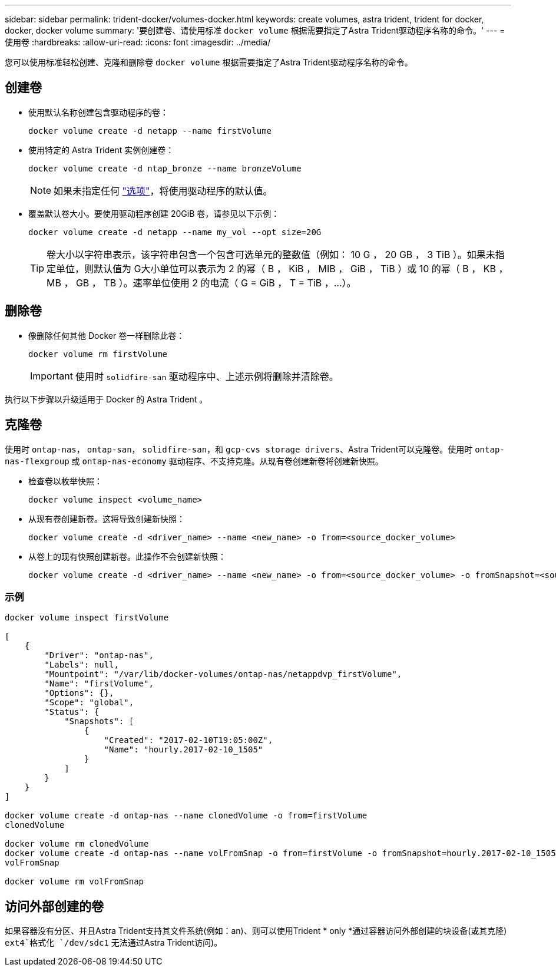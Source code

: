 ---
sidebar: sidebar 
permalink: trident-docker/volumes-docker.html 
keywords: create volumes, astra trident, trident for docker, docker, docker volume 
summary: '要创建卷、请使用标准 `docker volume` 根据需要指定了Astra Trident驱动程序名称的命令。' 
---
= 使用卷
:hardbreaks:
:allow-uri-read: 
:icons: font
:imagesdir: ../media/


[role="lead"]
您可以使用标准轻松创建、克隆和删除卷 `docker volume` 根据需要指定了Astra Trident驱动程序名称的命令。



== 创建卷

* 使用默认名称创建包含驱动程序的卷：
+
[listing]
----
docker volume create -d netapp --name firstVolume
----
* 使用特定的 Astra Trident 实例创建卷：
+
[listing]
----
docker volume create -d ntap_bronze --name bronzeVolume
----
+

NOTE: 如果未指定任何 link:volume-driver-options.html["选项"^]，将使用驱动程序的默认值。

* 覆盖默认卷大小。要使用驱动程序创建 20GiB 卷，请参见以下示例：
+
[listing]
----
docker volume create -d netapp --name my_vol --opt size=20G
----
+

TIP: 卷大小以字符串表示，该字符串包含一个包含可选单元的整数值（例如： 10 G ， 20 GB ， 3 TiB ）。如果未指定单位，则默认值为 G大小单位可以表示为 2 的幂（ B ， KiB ， MIB ， GiB ， TiB ）或 10 的幂（ B ， KB ， MB ， GB ， TB ）。速率单位使用 2 的电流（ G = GiB ， T = TiB ，…）。





== 删除卷

* 像删除任何其他 Docker 卷一样删除此卷：
+
[listing]
----
docker volume rm firstVolume
----
+

IMPORTANT: 使用时 `solidfire-san` 驱动程序中、上述示例将删除并清除卷。



执行以下步骤以升级适用于 Docker 的 Astra Trident 。



== 克隆卷

使用时 `ontap-nas`， `ontap-san`， `solidfire-san`，和 `gcp-cvs storage drivers`、Astra Trident可以克隆卷。使用时 `ontap-nas-flexgroup` 或 `ontap-nas-economy` 驱动程序、不支持克隆。从现有卷创建新卷将创建新快照。

* 检查卷以枚举快照：
+
[listing]
----
docker volume inspect <volume_name>
----
* 从现有卷创建新卷。这将导致创建新快照：
+
[listing]
----
docker volume create -d <driver_name> --name <new_name> -o from=<source_docker_volume>
----
* 从卷上的现有快照创建新卷。此操作不会创建新快照：
+
[listing]
----
docker volume create -d <driver_name> --name <new_name> -o from=<source_docker_volume> -o fromSnapshot=<source_snap_name>
----




=== 示例

[listing]
----
docker volume inspect firstVolume

[
    {
        "Driver": "ontap-nas",
        "Labels": null,
        "Mountpoint": "/var/lib/docker-volumes/ontap-nas/netappdvp_firstVolume",
        "Name": "firstVolume",
        "Options": {},
        "Scope": "global",
        "Status": {
            "Snapshots": [
                {
                    "Created": "2017-02-10T19:05:00Z",
                    "Name": "hourly.2017-02-10_1505"
                }
            ]
        }
    }
]

docker volume create -d ontap-nas --name clonedVolume -o from=firstVolume
clonedVolume

docker volume rm clonedVolume
docker volume create -d ontap-nas --name volFromSnap -o from=firstVolume -o fromSnapshot=hourly.2017-02-10_1505
volFromSnap

docker volume rm volFromSnap
----


== 访问外部创建的卷

如果容器没有分区、并且Astra Trident支持其文件系统(例如：an)、则可以使用Trident * only *通过容器访问外部创建的块设备(或其克隆) `ext4`格式化 `/dev/sdc1` 无法通过Astra Trident访问)。
